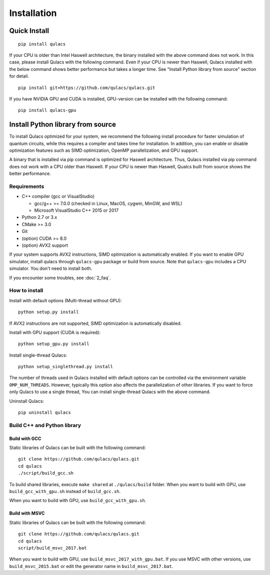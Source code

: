 Installation
==============

Quick Install
-------------

::

   pip install qulacs

If your CPU is older than Intel Haswell architecture, the binary installed with the above command does not work. In this case, please install Qulacs with the following command. Even if your CPU is newer than Haswell, Qulacs installed with the below command shows better performance but takes a longer time. See "Install Python library from source" section for detail.

::

   pip install git+https://github.com/qulacs/qulacs.git

If you have NVIDIA GPU and CUDA is installed, GPU-version can be installed with the following command:

::

   pip install qulacs-gpu


Install Python library from source
----------------------------------

To install Qulacs optimized for your system, we recommend the following install procedure for faster simulation of quantum circuits, while this requires a compiler and takes time for installation. In addition, you can enable or disable optimization features such as SIMD optimization, OpenMP parallelization, and GPU support.

A binary that is installed via pip command is optimized for Haswell architecture. Thus, Qulacs installed via pip command does not work with a CPU older than Haswell. If your CPU is newer than Haswell, Qualcs built from source shows the better performance.

Requirements
~~~~~~~~~~~~

-  C++ compiler (gcc or VisualStudio)

   -  gcc/g++ >= 7.0.0 (checked in Linux, MacOS, cygwin, MinGW, and WSL)
   -  Microsoft VisualStudio C++ 2015 or 2017

-  Python 2.7 or 3.x
-  CMake >= 3.0
-  Git
-  (option) CUDA >= 8.0
-  (option) AVX2 support

If your system supports AVX2 instructions, SIMD optimization is automatically enabled. If you want to enable GPU simulator, install qulacs through ``qulacs-gpu`` package or build from source. Note that ``qulacs-gpu`` includes a CPU simulator. You don't need to install both.

If you encounter some troubles, see :doc:`2_faq`.

How to install
~~~~~~~~~~~~~~

Install with default options (Multi-thread without GPU):

::

   python setup.py install

If AVX2 instructions are not supported, SIMD optimization is automatically disabled.

Install with GPU support (CUDA is required):

::

   python setup_gpu.py install

Install single-thread Qulacs:

::

   python setup_singlethread.py install

The number of threads used in Qulacs installed with default options can be controlled via the environment variable ``OMP_NUM_THREADS``. However, typically this option also affects the parallelization of other libraries. If you want to force only Qulacs to use a single thread, You can install single-thread Qulacs with the above command.

Uninstall Qulacs:

::

   pip uninstall qulacs

Build C++ and Python library
~~~~~~~~~~~~~~~~~~~~~~~~~~~~

Build with GCC
^^^^^^^^^^^^^^

Static libraries of Qulacs can be built with the following command:

::

   git clone https://github.com/qulacs/qulacs.git
   cd qulacs
   ./script/build_gcc.sh

To build shared libraries, execute ``make shared`` at ``./qulacs/build`` folder. When you want to build with GPU, use ``build_gcc_with_gpu.sh`` instead of ``build_gcc.sh``.

When you want to build with GPU, use ``build_gcc_with_gpu.sh``.

Build with MSVC
^^^^^^^^^^^^^^^

Static libraries of Qulacs can be built with the following command:

::

   git clone https://github.com/qulacs/qulacs.git
   cd qulacs
   script/build_msvc_2017.bat

When you want to build with GPU, use ``build_msvc_2017_with_gpu.bat``. If you use MSVC with other versions, use ``build_msvc_2015.bat`` or edit the generator name in ``build_msvc_2017.bat``.
